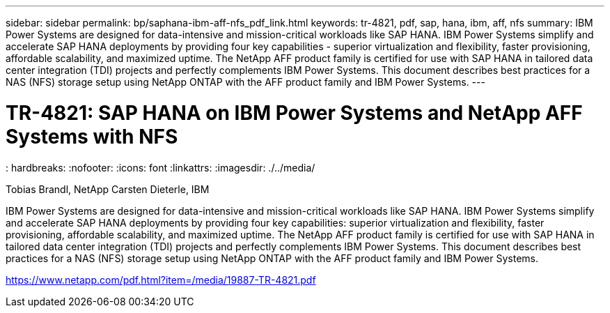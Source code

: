 ---
sidebar: sidebar
permalink: bp/saphana-ibm-aff-nfs_pdf_link.html
keywords: tr-4821, pdf, sap, hana, ibm, aff, nfs
summary: IBM Power Systems are designed for data-intensive and mission-critical workloads like SAP HANA. IBM Power Systems simplify and accelerate SAP HANA deployments by providing four key capabilities - superior virtualization and flexibility, faster provisioning, affordable scalability, and maximized uptime. The NetApp AFF product family is certified for use with SAP HANA in tailored data center integration (TDI) projects and perfectly complements IBM Power Systems. This document describes best practices for a NAS (NFS) storage setup using NetApp ONTAP with the AFF product family and IBM Power Systems.
---

= TR-4821: SAP HANA on IBM Power Systems and NetApp AFF Systems with NFS
: hardbreaks:
:nofooter:
:icons: font
:linkattrs:
:imagesdir: ./../media/

Tobias Brandl, NetApp
Carsten Dieterle, IBM

IBM Power Systems are designed for data-intensive and mission-critical workloads like SAP HANA. IBM Power Systems simplify and accelerate SAP HANA deployments by providing four key capabilities: superior virtualization and flexibility, faster provisioning, affordable scalability, and maximized uptime. The NetApp AFF product family is certified for use with SAP HANA in tailored data center integration (TDI) projects and perfectly complements IBM Power Systems. This document describes best practices for a NAS (NFS) storage setup using NetApp ONTAP with the AFF product family and IBM Power Systems.

link:https://www.netapp.com/pdf.html?item=/media/19887-TR-4821.pdf[https://www.netapp.com/pdf.html?item=/media/19887-TR-4821.pdf]
